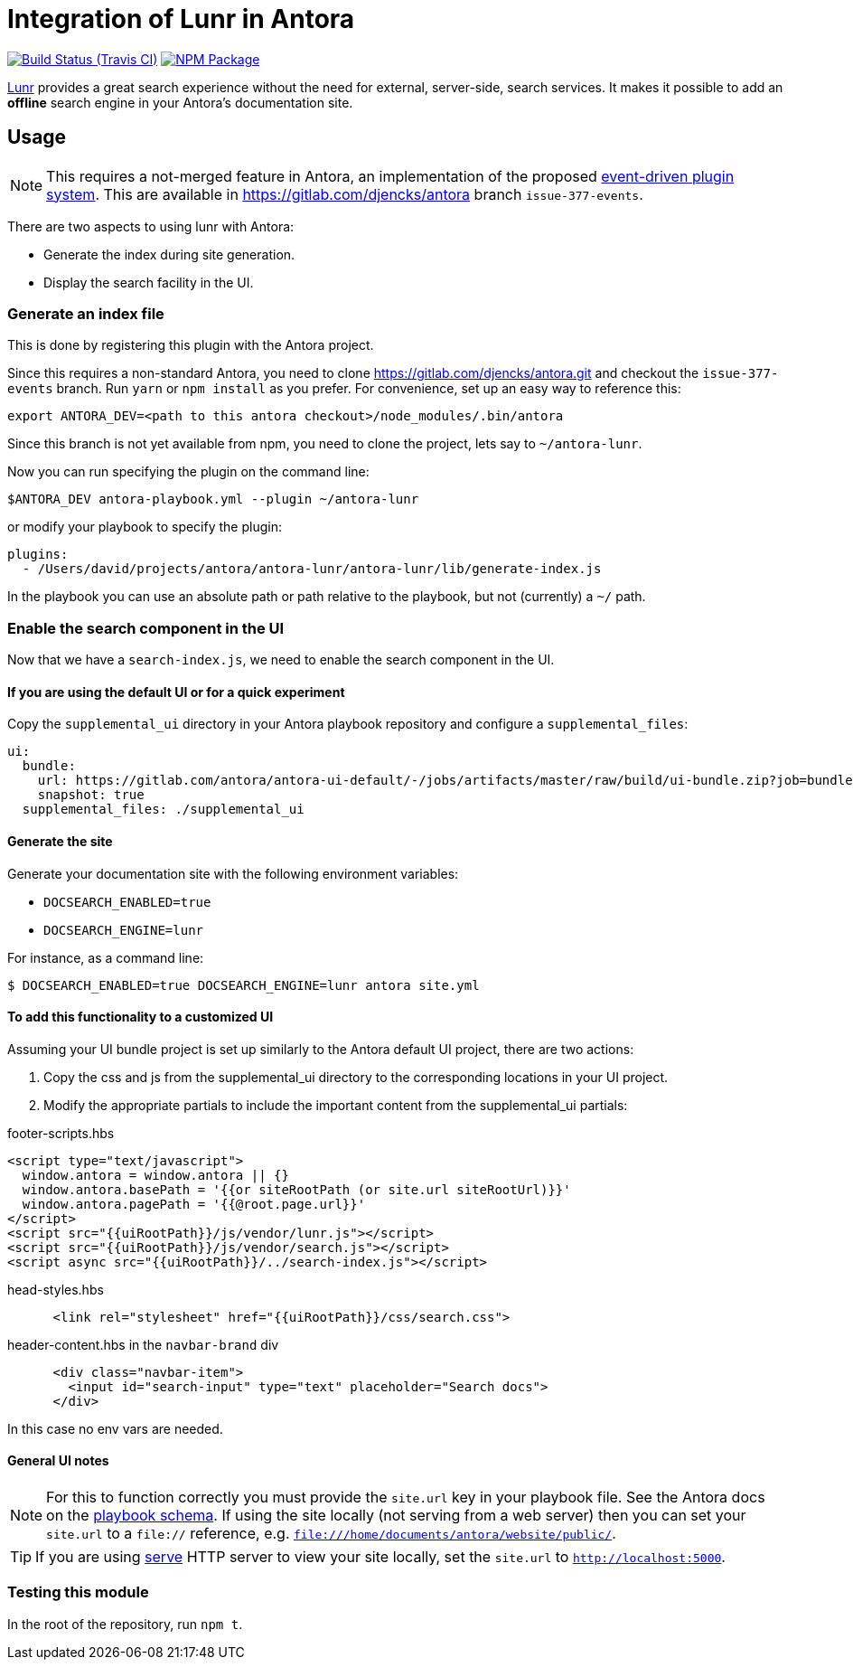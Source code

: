 = Integration of Lunr in Antora
:ci-url: https://travis-ci.org/Mogztter/antora-lunr
:ci-img: {ci-url}.svg?branch=master
:npm-img: https://img.shields.io/npm/v/antora-lunr.svg
:npm-url: https://www.npmjs.org/package/antora-lunr

image:{ci-img}[Build Status (Travis CI), link={ci-url}]
image:{npm-img}[NPM Package, link={https://www.npmjs.org/package/antora-lunr}]

link:https://lunrjs.com/[Lunr] provides a great search experience without the need for external, server-side, search services.
It makes it possible to add an *offline* search engine in your Antora's documentation site.

== Usage

NOTE: This requires a not-merged feature in Antora, an implementation of the proposed link:https://gitlab.com/antora/antora/issues/377[event-driven plugin system].
This are available in https://gitlab.com/djencks/antora branch `issue-377-events`.

There are two aspects to using lunr with Antora:

* Generate the index during site generation.
* Display the search facility in the UI.

=== Generate an index file

This is done by registering this plugin with the Antora project.

Since this requires a non-standard Antora, you need to clone https://gitlab.com/djencks/antora.git and checkout the `issue-377-events` branch.
Run `yarn` or `npm install` as you prefer.
For convenience, set up an easy way to reference this:

[source, shell]
----
export ANTORA_DEV=<path to this antora checkout>/node_modules/.bin/antora
----

Since this branch is not yet available from npm, you need to clone the project, lets say to `~/antora-lunr`.

Now you can run specifying the plugin on the command line:

[source, shell]
----
$ANTORA_DEV antora-playbook.yml --plugin ~/antora-lunr
----

or modify your playbook to specify the plugin:

[source,yml]
----
plugins:
  - /Users/david/projects/antora/antora-lunr/antora-lunr/lib/generate-index.js
----
In the playbook you can use an absolute path or path relative to the playbook, but not (currently) a `~/` path.

=== Enable the search component in the UI

Now that we have a `search-index.js`, we need to enable the search component in the UI.

==== If you are using the default UI or for a quick experiment

Copy the `supplemental_ui` directory in your Antora playbook repository and configure a `supplemental_files`:

[source,yml]
----
ui:
  bundle:
    url: https://gitlab.com/antora/antora-ui-default/-/jobs/artifacts/master/raw/build/ui-bundle.zip?job=bundle-stable
    snapshot: true
  supplemental_files: ./supplemental_ui
----

==== Generate the site

Generate your documentation site with the following environment variables:

* `DOCSEARCH_ENABLED=true`
* `DOCSEARCH_ENGINE=lunr`

For instance, as a command line:

[source,console]
----
$ DOCSEARCH_ENABLED=true DOCSEARCH_ENGINE=lunr antora site.yml
----

==== To add this functionality to a customized UI

Assuming your UI bundle project is set up similarly to the Antora default UI project, there are two actions:

. Copy the css and js from the supplemental_ui directory to the corresponding locations in your UI project.
. Modify the appropriate partials to include the important content from the supplemental_ui partials:

.footer-scripts.hbs
[source,html]
----
<script type="text/javascript">
  window.antora = window.antora || {}
  window.antora.basePath = '{{or siteRootPath (or site.url siteRootUrl)}}'
  window.antora.pagePath = '{{@root.page.url}}'
</script>
<script src="{{uiRootPath}}/js/vendor/lunr.js"></script>
<script src="{{uiRootPath}}/js/vendor/search.js"></script>
<script async src="{{uiRootPath}}/../search-index.js"></script>
----

.head-styles.hbs
[source,html]
----
      <link rel="stylesheet" href="{{uiRootPath}}/css/search.css">
----

.header-content.hbs in the `navbar-brand` div
[source,html]
----
      <div class="navbar-item">
        <input id="search-input" type="text" placeholder="Search docs">
      </div>
----

In this case no env vars are needed.

==== General UI notes

NOTE: For this to function correctly you must provide the `site.url` key in your playbook file.
See the Antora docs on the link:https://docs.antora.org/antora/1.1/playbook/playbook-schema/[playbook schema].
If using the site locally (not serving from a web server) then you can set your `site.url` to a `file://` reference, e.g. `file:///home/documents/antora/website/public/`.

TIP: If you are using link:https://www.npmjs.com/package/serve[serve] HTTP server to view your site locally,
set the `site.url` to `http://localhost:5000`.


=== Testing this module

In the root of the repository, run `npm t`.
